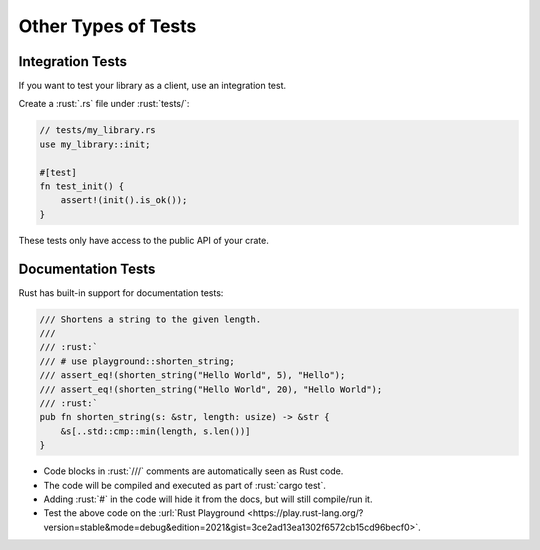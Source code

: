 ======================
Other Types of Tests
======================

-------------------
Integration Tests
-------------------

If you want to test your library as a client, use an integration test.

Create a :rust:`.rs` file under :rust:`tests/`:

.. code:: rust

   // tests/my_library.rs
   use my_library::init;

   #[test]
   fn test_init() {
       assert!(init().is_ok());
   }

These tests only have access to the public API of your crate.

---------------------
Documentation Tests
---------------------

Rust has built-in support for documentation tests:

.. code:: rust

   /// Shortens a string to the given length.
   ///
   /// :rust:`
   /// # use playground::shorten_string;
   /// assert_eq!(shorten_string("Hello World", 5), "Hello");
   /// assert_eq!(shorten_string("Hello World", 20), "Hello World");
   /// :rust:`
   pub fn shorten_string(s: &str, length: usize) -> &str {
       &s[..std::cmp::min(length, s.len())]
   }

-  Code blocks in :rust:`///` comments are automatically seen as Rust code.
-  The code will be compiled and executed as part of :rust:`cargo test`.
-  Adding :rust:`#` in the code will hide it from the docs, but will still
   compile/run it.
-  Test the above code on the
   :url:`Rust Playground <https://play.rust-lang.org/?version=stable&mode=debug&edition=2021&gist=3ce2ad13ea1302f6572cb15cd96becf0>`.
